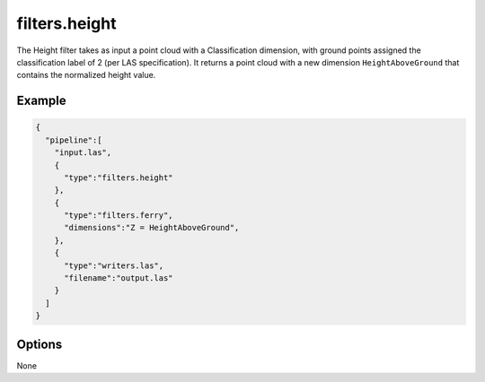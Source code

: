 .. _filters.height:

filters.height
===============================================================================

The Height filter takes as input a point cloud with a Classification dimension,
with ground points assigned the classification label of 2 (per LAS
specification). It returns a point cloud with a new dimension ``HeightAboveGround`` that
contains the normalized height value.

Example
-------

.. code-block:: json

    {
      "pipeline":[
        "input.las",
        {
          "type":"filters.height"
        },
        {
          "type":"filters.ferry",
          "dimensions":"Z = HeightAboveGround",
        },
        {
          "type":"writers.las",
          "filename":"output.las"
        }
      ]
    }

Options
-------------------------------------------------------------------------------

None
